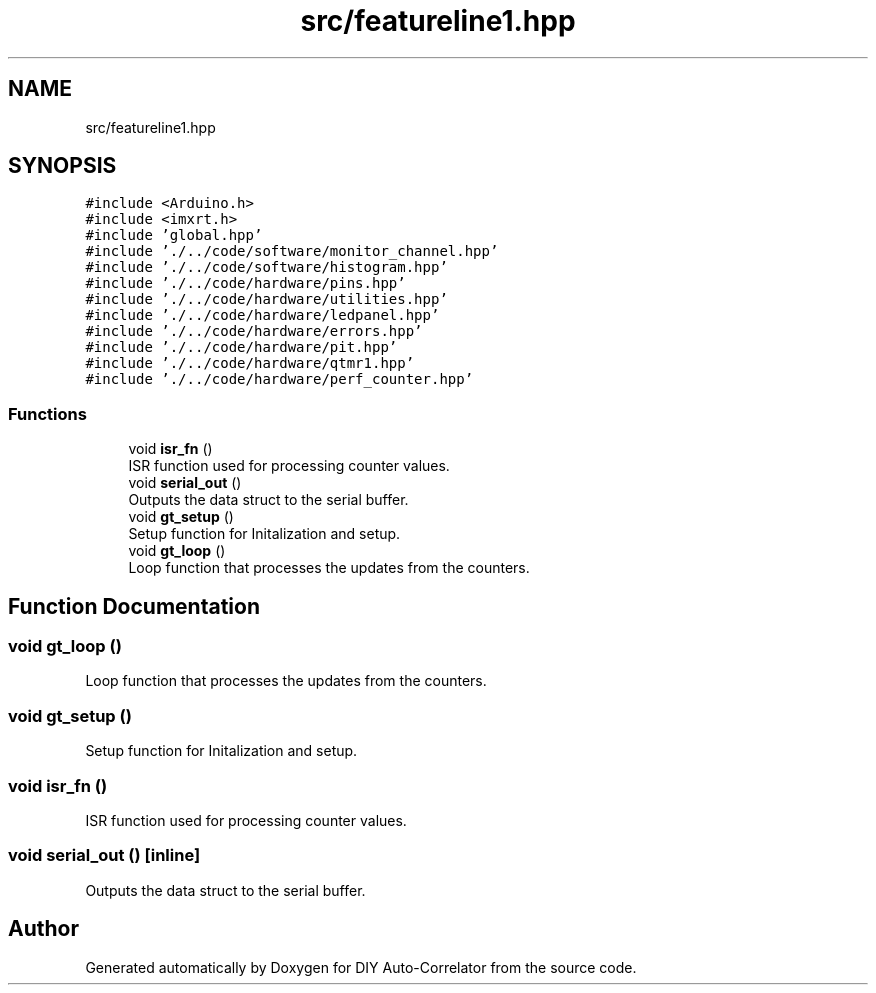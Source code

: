 .TH "src/featureline1.hpp" 3 "Fri Nov 12 2021" "Version 1.0" "DIY Auto-Correlator" \" -*- nroff -*-
.ad l
.nh
.SH NAME
src/featureline1.hpp
.SH SYNOPSIS
.br
.PP
\fC#include <Arduino\&.h>\fP
.br
\fC#include <imxrt\&.h>\fP
.br
\fC#include 'global\&.hpp'\fP
.br
\fC#include '\&./\&.\&./code/software/monitor_channel\&.hpp'\fP
.br
\fC#include '\&./\&.\&./code/software/histogram\&.hpp'\fP
.br
\fC#include '\&./\&.\&./code/hardware/pins\&.hpp'\fP
.br
\fC#include '\&./\&.\&./code/hardware/utilities\&.hpp'\fP
.br
\fC#include '\&./\&.\&./code/hardware/ledpanel\&.hpp'\fP
.br
\fC#include '\&./\&.\&./code/hardware/errors\&.hpp'\fP
.br
\fC#include '\&./\&.\&./code/hardware/pit\&.hpp'\fP
.br
\fC#include '\&./\&.\&./code/hardware/qtmr1\&.hpp'\fP
.br
\fC#include '\&./\&.\&./code/hardware/perf_counter\&.hpp'\fP
.br

.SS "Functions"

.in +1c
.ti -1c
.RI "void \fBisr_fn\fP ()"
.br
.RI "ISR function used for processing counter values\&. "
.ti -1c
.RI "void \fBserial_out\fP ()"
.br
.RI "Outputs the data struct to the serial buffer\&. "
.ti -1c
.RI "void \fBgt_setup\fP ()"
.br
.RI "Setup function for Initalization and setup\&. "
.ti -1c
.RI "void \fBgt_loop\fP ()"
.br
.RI "Loop function that processes the updates from the counters\&. "
.in -1c
.SH "Function Documentation"
.PP 
.SS "void gt_loop ()"

.PP
Loop function that processes the updates from the counters\&. 
.SS "void gt_setup ()"

.PP
Setup function for Initalization and setup\&. 
.SS "void isr_fn ()"

.PP
ISR function used for processing counter values\&. 
.SS "void serial_out ()\fC [inline]\fP"

.PP
Outputs the data struct to the serial buffer\&. 
.SH "Author"
.PP 
Generated automatically by Doxygen for DIY Auto-Correlator from the source code\&.
